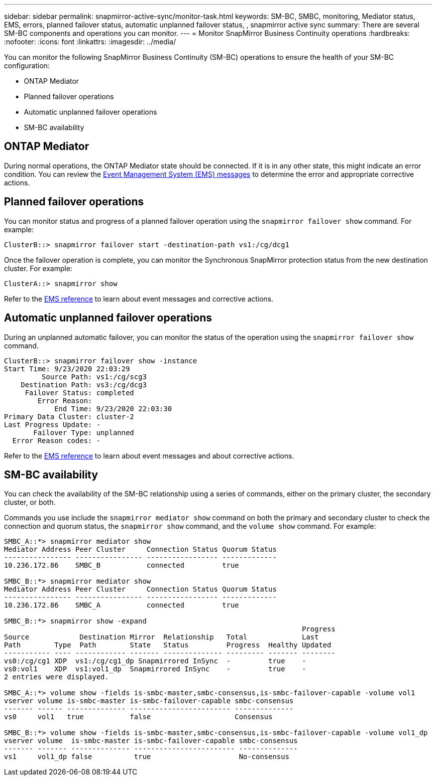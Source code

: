 ---
sidebar: sidebar
permalink: snapmirror-active-sync/monitor-task.html
keywords: SM-BC, SMBC, monitoring, Mediator status, EMS, errors, planned failover status, automatic unplanned failover status, , snapmirror active sync
summary: There are several SM-BC components and operations you can monitor.
---
= Monitor SnapMirror Business Continuity operations
:hardbreaks:
:nofooter:
:icons: font
:linkattrs:
:imagesdir: ../media/

[.lead]
You can monitor the following SnapMirror Business Continuity (SM-BC) operations to ensure the health of your SM-BC configuration: 

* ONTAP Mediator 
* Planned failover operations
* Automatic unplanned failover operations 
* SM-BC availability

== ONTAP Mediator

During normal operations, the ONTAP Mediator state should be connected. If it is in any other state, this might indicate an error condition. You can review the link:https://docs.netapp.com/us-en/ontap-ems-9131/sm-mediator-events.html[Event Management System (EMS) messages^] to determine the error and appropriate corrective actions.

== Planned failover operations

You can monitor status and progress of a planned failover operation using the `snapmirror failover show` command. For example:

....
ClusterB::> snapmirror failover start -destination-path vs1:/cg/dcg1
....

Once the failover operation is complete, you can monitor the Synchronous SnapMirror protection status from the new destination cluster. For example:

....
ClusterA::> snapmirror show
....

Refer to the link:https://docs.netapp.com/us-en/ontap-ems-9131/smbc-pfo-events.html[EMS reference^] to learn about event messages and corrective actions. 

== Automatic unplanned failover operations

During an unplanned automatic failover, you can monitor the status of the operation using the `snapmirror failover show` command.

....
ClusterB::> snapmirror failover show -instance
Start Time: 9/23/2020 22:03:29
         Source Path: vs1:/cg/scg3
    Destination Path: vs3:/cg/dcg3
     Failover Status: completed
        Error Reason:
            End Time: 9/23/2020 22:03:30
Primary Data Cluster: cluster-2
Last Progress Update: -
       Failover Type: unplanned
  Error Reason codes: -
....

Refer to the link:https://docs.netapp.com/us-en/ontap-ems-9131/smbc-aufo-events.html[EMS reference^] to learn about event messages and about corrective actions. 

== SM-BC availability

You can check the availability of the SM-BC relationship using a series of commands, either on the primary cluster, the secondary cluster, or both.

Commands you use include the `snapmirror mediator show` command on both the primary and secondary cluster to check the connection and quorum status, the `snapmirror show` command, and the `volume show` command. For example:

....
SMBC_A::*> snapmirror mediator show
Mediator Address Peer Cluster     Connection Status Quorum Status
---------------- ---------------- ----------------- -------------
10.236.172.86    SMBC_B           connected         true

SMBC_B::*> snapmirror mediator show
Mediator Address Peer Cluster     Connection Status Quorum Status
---------------- ---------------- ----------------- -------------
10.236.172.86    SMBC_A           connected         true

SMBC_B::*> snapmirror show -expand
                                                                       Progress
Source            Destination Mirror  Relationship   Total             Last
Path        Type  Path        State   Status         Progress  Healthy Updated
----------- ---- ------------ ------- -------------- --------- ------- --------
vs0:/cg/cg1 XDP  vs1:/cg/cg1_dp Snapmirrored InSync  -         true    -
vs0:vol1    XDP  vs1:vol1_dp  Snapmirrored InSync    -         true    -
2 entries were displayed.

SMBC_A::*> volume show -fields is-smbc-master,smbc-consensus,is-smbc-failover-capable -volume vol1
vserver volume is-smbc-master is-smbc-failover-capable smbc-consensus
------- ------ -------------- ------------------------ --------------
vs0     vol1   true           false                    Consensus

SMBC_B::*> volume show -fields is-smbc-master,smbc-consensus,is-smbc-failover-capable -volume vol1_dp
vserver volume  is-smbc-master is-smbc-failover-capable smbc-consensus
------- ------- -------------- ------------------------ --------------
vs1     vol1_dp false          true                     No-consensus
....

// 10 january 2023, ONTAPDOC-803
